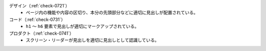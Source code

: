 デザイン（:ref:`check-0721`）
   *  ページ内の機能や内容の区切り、本分の先頭部分などに適切に見出しが配置されている。
コード（:ref:`check-0731`）
   *  ``h1`` ～ ``h6`` 要素で見出しが適切にマークアップされている。
プロダクト（:ref:`check-0741`）
   *  スクリーン・リーダーが見出しを適切に見出しとして認識している。
